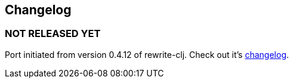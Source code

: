 ## Changelog


### NOT RELEASED YET

Port initiated from version 0.4.12 of rewrite-clj. Check out it's https://github.com/xsc/rewrite-clj/blob/master/CHANGES.md[changelog].

